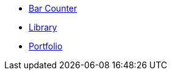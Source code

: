 // * xref:index.adoc[Hello & Welcome]

* xref:bar.adoc[Bar Counter]

* xref:library.adoc[Library]

* xref:portfolio.adoc[Portfolio]
